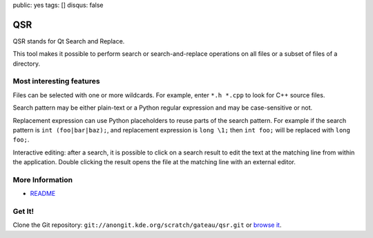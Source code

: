 public: yes
tags: []
disqus: false

QSR
---

QSR stands for Qt Search and Replace.

This tool makes it possible to perform search or search-and-replace operations
on all files or a subset of files of a directory.

.. thumbimg:: qsr.png
    :thumbsize: 600

Most interesting features
=========================

Files can be selected with one or more wildcards. For example, enter ``*.h *.cpp``
to look for C++ source files.

Search pattern may be either plain-text or a Python regular expression and may
be case-sensitive or not.

Replacement expression can use Python placeholders to reuse parts of the search
pattern. For example if the search pattern is ``int (foo|bar|baz);``, and
replacement expression is ``long \1;`` then ``int foo;`` will be replaced with
``long foo;``.

Interactive editing: after a search, it is possible to click on a search result
to edit the text at the matching line from within the application. Double
clicking the result opens the file at the matching line with an external editor.

More Information
================

- `README <http://quickgit.kde.org/index.php?p=scratch%2Fgateau%2Fqsr.git&a=blob_plain&f=README.md>`__

Get It!
=======

Clone the Git repository: ``git://anongit.kde.org/scratch/gateau/qsr.git`` or `browse it <http://quickgit.kde.org/index.php?p=scratch%2Fgateau%2Fqsr.git&a=summary>`__.
